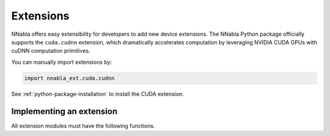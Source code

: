 Extensions
==========

NNabla offers easy extensibility for developers to add new device extensions.
The NNabla Python package officially supports the ``cuda.cudnn`` extension, which
dramatically accelerates computation
by leveraging NVIDIA CUDA GPUs with cuDNN computation primitives.

You can manually import extensions by:

.. code-block:: python

   import nnabla_ext.cuda.cudnn

See :ref:`python-package-installation` to install the CUDA extension.

Implementing an extension
-------------------------

All extension modules must have the following functions.

.. py:function:: context(*kw)

    Returns a default context descriptor of the extension module.
    This method takes optional arguments depending on the extension.
    For example, in the ``cuda.cudnn`` extension, it takes the ``device_id`` as an ``int``
    to specify the GPU where computation runs on.

.. py:function:: synchronize(*kw)

    This method is used to synchronize the device execution stream with respect to the host thread.
    For example, in CUDA, the kernel execution is enqueued into a stream, and is
    executed asynchronously w.r.t. the host thread. This function is only valid in devices that use
    such features. In the CPU implementation, this method is implemented as dummy function,
    and therefore calls to this function are ignored.
    The function in the ``cuda.cudnn`` extension takes the ``device_id`` as an optional argument,
    which specifies the device you want to synchronize with.
